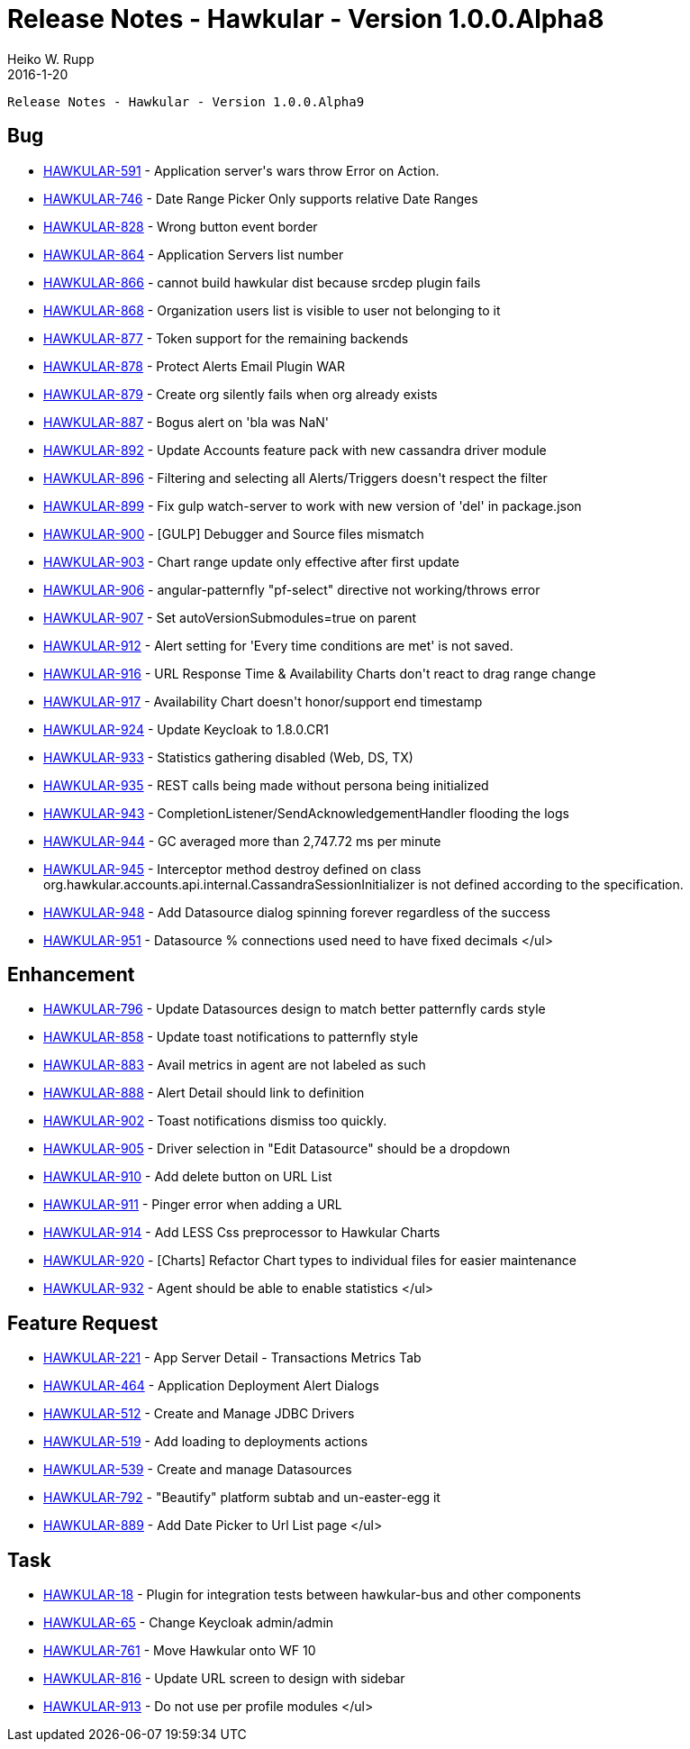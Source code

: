 = Release Notes - Hawkular - Version 1.0.0.Alpha8
Heiko W. Rupp
2016-1-20
:jbake-type: page
:jbake-tags: hawkular, release
:jbake-status: published


        Release Notes - Hawkular - Version 1.0.0.Alpha9

== Bug

* link:https://issues.jboss.org/browse/HAWKULAR-591[HAWKULAR-591] -         Application server&#39;s wars throw Error on Action.
* link:https://issues.jboss.org/browse/HAWKULAR-746[HAWKULAR-746] -         Date Range Picker Only supports relative Date Ranges
* link:https://issues.jboss.org/browse/HAWKULAR-828[HAWKULAR-828] -         Wrong button event border
* link:https://issues.jboss.org/browse/HAWKULAR-864[HAWKULAR-864] -         Application Servers list number
* link:https://issues.jboss.org/browse/HAWKULAR-866[HAWKULAR-866] -         cannot build hawkular dist because srcdep plugin fails
* link:https://issues.jboss.org/browse/HAWKULAR-868[HAWKULAR-868] -         Organization users list is visible to user not belonging to it
* link:https://issues.jboss.org/browse/HAWKULAR-877[HAWKULAR-877] -         Token support for the remaining backends
* link:https://issues.jboss.org/browse/HAWKULAR-878[HAWKULAR-878] -         Protect Alerts Email Plugin WAR
* link:https://issues.jboss.org/browse/HAWKULAR-879[HAWKULAR-879] -         Create org silently fails when org already exists
* link:https://issues.jboss.org/browse/HAWKULAR-887[HAWKULAR-887] -         Bogus alert on &#39;bla was NaN&#39;
* link:https://issues.jboss.org/browse/HAWKULAR-892[HAWKULAR-892] -         Update Accounts feature pack with new cassandra driver module
* link:https://issues.jboss.org/browse/HAWKULAR-896[HAWKULAR-896] -         Filtering and selecting all Alerts/Triggers doesn&#39;t respect the filter
* link:https://issues.jboss.org/browse/HAWKULAR-899[HAWKULAR-899] -         Fix gulp watch-server to work with new version of &#39;del&#39; in package.json
* link:https://issues.jboss.org/browse/HAWKULAR-900[HAWKULAR-900] -         [GULP] Debugger and Source files mismatch
* link:https://issues.jboss.org/browse/HAWKULAR-903[HAWKULAR-903] -         Chart range update only effective after first update
* link:https://issues.jboss.org/browse/HAWKULAR-906[HAWKULAR-906] -         angular-patternfly &quot;pf-select&quot; directive not working/throws error
* link:https://issues.jboss.org/browse/HAWKULAR-907[HAWKULAR-907] -         Set autoVersionSubmodules=true on parent
* link:https://issues.jboss.org/browse/HAWKULAR-912[HAWKULAR-912] -         Alert setting for &#39;Every time conditions are met&#39; is not saved.
* link:https://issues.jboss.org/browse/HAWKULAR-916[HAWKULAR-916] -         URL Response Time &amp; Availability Charts don&#39;t react to drag range change
* link:https://issues.jboss.org/browse/HAWKULAR-917[HAWKULAR-917] -         Availability Chart doesn&#39;t honor/support end timestamp
* link:https://issues.jboss.org/browse/HAWKULAR-924[HAWKULAR-924] -         Update Keycloak to 1.8.0.CR1
* link:https://issues.jboss.org/browse/HAWKULAR-933[HAWKULAR-933] -         Statistics gathering disabled (Web, DS, TX)
* link:https://issues.jboss.org/browse/HAWKULAR-935[HAWKULAR-935] -         REST calls being made without persona being initialized
* link:https://issues.jboss.org/browse/HAWKULAR-943[HAWKULAR-943] -         CompletionListener/SendAcknowledgementHandler flooding the logs
* link:https://issues.jboss.org/browse/HAWKULAR-944[HAWKULAR-944] -         GC averaged more than 2,747.72 ms per minute
* link:https://issues.jboss.org/browse/HAWKULAR-945[HAWKULAR-945] -         Interceptor method destroy defined on class org.hawkular.accounts.api.internal.CassandraSessionInitializer is not defined according to the specification.
* link:https://issues.jboss.org/browse/HAWKULAR-948[HAWKULAR-948] -         Add Datasource dialog spinning forever regardless of the success
* link:https://issues.jboss.org/browse/HAWKULAR-951[HAWKULAR-951] -         Datasource % connections used need to have fixed decimals
</ul>

== Enhancement

* link:https://issues.jboss.org/browse/HAWKULAR-796[HAWKULAR-796] -         Update Datasources design to match better patternfly cards style
* link:https://issues.jboss.org/browse/HAWKULAR-858[HAWKULAR-858] -         Update toast notifications to patternfly style
* link:https://issues.jboss.org/browse/HAWKULAR-883[HAWKULAR-883] -         Avail metrics in agent are not labeled as such
* link:https://issues.jboss.org/browse/HAWKULAR-888[HAWKULAR-888] -         Alert Detail should link to definition
* link:https://issues.jboss.org/browse/HAWKULAR-902[HAWKULAR-902] -         Toast notifications dismiss too quickly.
* link:https://issues.jboss.org/browse/HAWKULAR-905[HAWKULAR-905] -         Driver selection in &quot;Edit Datasource&quot; should be a dropdown
* link:https://issues.jboss.org/browse/HAWKULAR-910[HAWKULAR-910] -         Add delete button on URL List
* link:https://issues.jboss.org/browse/HAWKULAR-911[HAWKULAR-911] -         Pinger error when adding a URL
* link:https://issues.jboss.org/browse/HAWKULAR-914[HAWKULAR-914] -         Add LESS Css preprocessor to Hawkular Charts
* link:https://issues.jboss.org/browse/HAWKULAR-920[HAWKULAR-920] -         [Charts] Refactor Chart types to individual files for easier maintenance
* link:https://issues.jboss.org/browse/HAWKULAR-932[HAWKULAR-932] -         Agent should be able to enable statistics
</ul>

== Feature Request

* link:https://issues.jboss.org/browse/HAWKULAR-221[HAWKULAR-221] -         App Server Detail - Transactions Metrics  Tab
* link:https://issues.jboss.org/browse/HAWKULAR-464[HAWKULAR-464] -         Application Deployment Alert Dialogs
* link:https://issues.jboss.org/browse/HAWKULAR-512[HAWKULAR-512] -         Create and Manage JDBC Drivers
* link:https://issues.jboss.org/browse/HAWKULAR-519[HAWKULAR-519] -         Add loading to deployments actions
* link:https://issues.jboss.org/browse/HAWKULAR-539[HAWKULAR-539] -         Create and manage Datasources
* link:https://issues.jboss.org/browse/HAWKULAR-792[HAWKULAR-792] -         &quot;Beautify&quot; platform subtab and un-easter-egg it
* link:https://issues.jboss.org/browse/HAWKULAR-889[HAWKULAR-889] -         Add Date Picker to Url List page
</ul>

== Task

* link:https://issues.jboss.org/browse/HAWKULAR-18[HAWKULAR-18] -         Plugin for integration tests between hawkular-bus and other components
* link:https://issues.jboss.org/browse/HAWKULAR-65[HAWKULAR-65] -         Change Keycloak admin/admin
* link:https://issues.jboss.org/browse/HAWKULAR-761[HAWKULAR-761] -         Move Hawkular onto WF 10
* link:https://issues.jboss.org/browse/HAWKULAR-816[HAWKULAR-816] -         Update URL screen to design with sidebar
* link:https://issues.jboss.org/browse/HAWKULAR-913[HAWKULAR-913] -         Do not use per profile modules
</ul>
